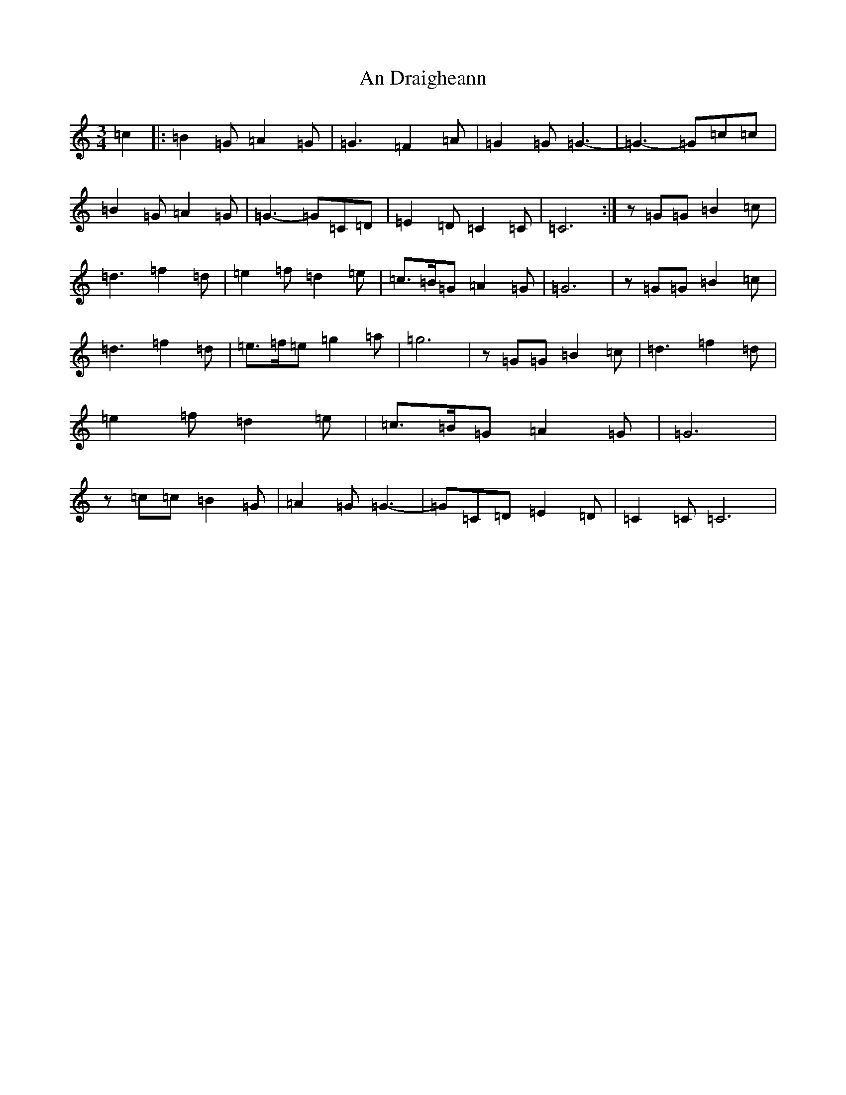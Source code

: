 X: 581
T: An Draigheann
S: https://thesession.org/tunes/11905#setting11905
R: waltz
M:3/4
L:1/8
K: C Major
=c2|:=B2=G=A2=G|=G3=F2=A|=G2=G=G3-|=G3-=G=c=c|=B2=G=A2=G|=G3-=G=C=D|=E2=D=C2=C|=C6:|z=G=G=B2=c|=d3=f2=d|=e2=f=d2=e|=c>=B=G=A2=G|=G6|z=G=G=B2=c|=d3=f2=d|=e>=f=e=g2=a|=g6|z=G=G=B2=c|=d3=f2=d|=e2=f=d2=e|=c>=B=G=A2=G|=G6|z=c=c=B2=G|=A2=G=G3-|=G=C=D=E2=D|=C2=C=C6|